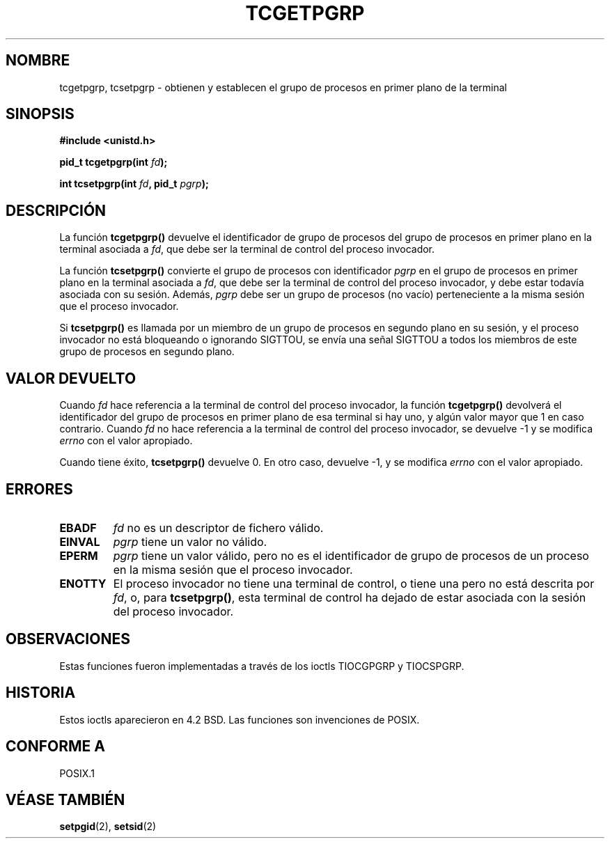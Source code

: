 .\" Copyright (C) 2002 Andries Brouwer <aeb@cwi.nl>
.\"
.\" Permission is granted to make and distribute verbatim copies of this
.\" manual provided the copyright notice and this permission notice are
.\" preserved on all copies.
.\"
.\" Permission is granted to copy and distribute modified versions of this
.\" manual under the conditions for verbatim copying, provided that the
.\" entire resulting derived work is distributed under the terms of a
.\" permission notice identical to this one
.\" 
.\" Since the Linux kernel and libraries are constantly changing, this
.\" manual page may be incorrect or out-of-date.  The author(s) assume no
.\" responsibility for errors or omissions, or for damages resulting from
.\" the use of the information contained herein.  The author(s) may not
.\" have taken the same level of care in the production of this manual,
.\" which is licensed free of charge, as they might when working
.\" professionally.
.\" 
.\" Formatted or processed versions of this manual, if unaccompanied by
.\" the source, must acknowledge the copyright and authors of this work.
.\"
.\" Traducción revisada por Miguel Pérez Ibars <mpi79470@alu.um.es> el 21-enero-2005
.\"
.TH TCGETPGRP 3 "28 enero 2003" "POSIX" "Manual del Programador de Linux"
.SH NOMBRE
tcgetpgrp, tcsetpgrp \- obtienen y establecen el grupo de procesos en primer plano de la terminal
.SH SINOPSIS
.sp
.BR "#include <unistd.h>"
.sp
.BI "pid_t tcgetpgrp(int " fd );
.sp
.BI "int tcsetpgrp(int " fd ", pid_t " pgrp );
.SH DESCRIPCIÓN
La función
.B tcgetpgrp()
devuelve el identificador de grupo de procesos del grupo de procesos en primer plano
en la terminal asociada a
.IR fd ,
que debe ser la terminal de control del proceso invocador.
.\" El proceso mismo puede ser un proceso en segundo plano.
.LP
La función
.B tcsetpgrp()
convierte el grupo de procesos con identificador \fIpgrp\fP
en el grupo de procesos en primer plano en la terminal asociada a
.IR fd ,
que debe ser la terminal de control del proceso invocador,
y debe estar todavía asociada con su sesión.
Además, \fIpgrp\fP debe ser un grupo de procesos (no vacío) perteneciente a
la misma sesión que el proceso invocador.
.LP
Si
.B tcsetpgrp()
es llamada por un miembro de un grupo de procesos en segundo plano en su sesión,
y el proceso invocador no está bloqueando o ignorando SIGTTOU,
se envía una señal SIGTTOU a todos los miembros de este grupo de procesos en
segundo plano.
.SH "VALOR DEVUELTO"
Cuando
.I fd
hace referencia a la terminal de control del proceso invocador,
la función
.B tcgetpgrp()
devolverá el identificador del grupo de procesos en primer plano
de esa terminal si hay uno, y algún valor mayor que 1 en caso contrario.
Cuando
.I fd
no hace referencia a la terminal de control del proceso invocador,
se devuelve \-1 y se modifica
.I errno
con el valor apropiado.
.LP
Cuando tiene éxito,
.B tcsetpgrp()
devuelve 0. En otro caso, devuelve \-1, y se modifica
.I errno
con el valor apropiado.
.SH ERRORES
.TP
.B EBADF
.I fd
no es un descriptor de fichero válido.
.TP
.B EINVAL
.I pgrp
tiene un valor no válido.
.TP
.B EPERM
.I pgrp
tiene un valor válido, pero no es el identificador de grupo
de procesos de un proceso en la misma sesión que el proceso invocador.
.TP
.B ENOTTY
El proceso invocador no tiene una terminal de control, o
tiene una pero no está descrita por
.IR fd ,
o, para
.BR tcsetpgrp() ,
esta terminal de control ha dejado de estar asociada con la sesión 
del proceso invocador.
.SH OBSERVACIONES
Estas funciones fueron implementadas a través de los ioctls TIOCGPGRP y
TIOCSPGRP.
.SH HISTORIA
Estos ioctls aparecieron en 4.2 BSD. Las funciones son invenciones de POSIX.
.SH "CONFORME A"
POSIX.1
.SH "VÉASE TAMBIÉN"
.BR setpgid (2),
.BR setsid (2)
